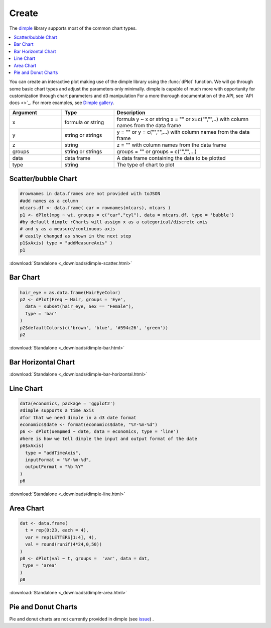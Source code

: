 .. _nvd3_charttypes:

Create
=======

.. raw:: html

   <style>iframe.rChart{margin-bottom: 20px;}</style>

The `dimple <http://dimplejs.org>`_ library supports most of the common chart types. 

.. contents::
   :local:
   :depth: 1


You can create an interactive plot making use of the dimple library using the :func:`dPlot` function.  We will go through some basic chart types and adjust the parameters only minimally.  dimple is capable of much more with opportunity for customization through chart parameters and d3 manipulation  For a more thorough documentation of the API, see `API docs <>`_.  For more examples, see `Dimple gallery <http://timelyportfolio.github.io/rCharts_dimple/gallery>`_.

.. list-table:: 
    :widths: 25 25 70
    :header-rows: 1

    * - Argument
      - Type
      - Description
    * - x
      - formula or string
      - formula y \~ x or string x = "" or x=c("","",..) with column names from the data frame
    * - y
      - string or strings
      - y = "" or y = c("","",...) with column names from the data frame
    * - z
      - string
      - z = "" with column names from the data frame
    * - groups
      - string or strings
      - groups = "" or groups = c("","",...)
    * - data
      - data frame
      - A data frame containing the data to be plotted
    * - type
      - string
      - The type of chart to plot







Scatter/bubble Chart
--------------


.. sourcecode:: r
    

    #rownames in data.frames are not provided with toJSON
    #add names as a column
    mtcars.df <- data.frame( car = rownames(mtcars), mtcars )
    p1 <- dPlot(mpg ~ wt, groups = c("car","cyl"), data = mtcars.df, type = 'bubble')
    #by default dimple rCharts will assign x as a categorical/discrete axis
    # and y as a measure/continuous axis
    # easily changed as shown in the next step
    p1$xAxis( type = "addMeasureAxis" )
    p1


.. only:: html

    
    .. raw:: html
        
    
        <iframe src='
        ../_downloads/dimple-scatter.html
        ' scrolling='no' seamless
        class='rChart dimple '
        id=iframe-
        chart37834cb2450
        ></iframe>
        <style>iframe.rChart{ width: 100%; height: 400px;}</style>





.. raw:: html
    

    
        <a href="../playground.html#?n=dimple-scatter" class="btn btn-success btn-mini float-right" target="_blank">
          <span class="fa fa-edit"></span> Edit
        </a><br/>
      


:download:`Standalone <_downloads/dimple-scatter.html>`

Bar Chart
--------------


.. sourcecode:: r
    

    hair_eye = as.data.frame(HairEyeColor)
    p2 <- dPlot(Freq ~ Hair, groups = 'Eye', 
      data = subset(hair_eye, Sex == "Female"), 
      type = 'bar'
    )
    p2$defaultColors(c('brown', 'blue', '#594c26', 'green'))
    p2


.. only:: html

    
    .. raw:: html
        
    
        <iframe src='
        ../_downloads/dimple-bar.html
        ' scrolling='no' seamless
        class='rChart dimple '
        id=iframe-
        chart3782a1d2f6d
        ></iframe>
        <style>iframe.rChart{ width: 100%; height: 400px;}</style>





.. raw:: html
    

    
        <a href="../playground.html#?n=dimple-bar" class="btn btn-success btn-mini float-right" target="_blank">
          <span class="fa fa-edit"></span> Edit
        </a><br/>
      


:download:`Standalone <_downloads/dimple-bar.html>`


Bar Horizontal Chart
-------------------------



.. only:: html

    
    .. raw:: html
        
    
        <iframe src='
        ../_downloads/dimple-bar-horizontal.html
        ' scrolling='no' seamless
        class='rChart dimple '
        id=iframe-
        chart378639541c4
        ></iframe>
        <style>iframe.rChart{ width: 100%; height: 400px;}</style>








.. raw:: html
    

    
        <a href="../playground.html#?n=dimple-bar-horizontal" class="btn btn-success btn-mini float-right" target="_blank">
          <span class="fa fa-edit"></span> Edit
        </a><br/>
      


:download:`Standalone <_downloads/dimple-bar-horizontal.html>`

Line Chart
-----------


.. sourcecode:: r
    

    data(economics, package = 'ggplot2')
    #dimple supports a time axis
    #for that we need dimple in a d3 date format
    economics$date <- format(economics$date, "%Y-%m-%d")
    p6 <- dPlot(uempmed ~ date, data = economics, type = 'line')
    #here is how we tell dimple the input and output format of the date
    p6$xAxis( 
      type = "addTimeAxis",
      inputFormat = "%Y-%m-%d",
      outputFormat = "%b %Y" 
    )
    p6


.. only:: html

    
    .. raw:: html
        
    
        <iframe src='
        ../_downloads/dimple-line.html
        ' scrolling='no' seamless
        class='rChart dimple '
        id=iframe-
        chart378468c6fbd
        ></iframe>
        <style>iframe.rChart{ width: 100%; height: 400px;}</style>





.. raw:: html
    

    
        <a href="../playground.html#?n=dimple-line" class="btn btn-success btn-mini float-right" target="_blank">
          <span class="fa fa-edit"></span> Edit
        </a><br/>
      


:download:`Standalone <_downloads/dimple-line.html>`

Area Chart
-------------------


.. sourcecode:: r
    

    dat <- data.frame(
      t = rep(0:23, each = 4), 
      var = rep(LETTERS[1:4], 4), 
      val = round(runif(4*24,0,50))
    )
    p8 <- dPlot(val ~ t, groups =  'var', data = dat, 
     type = 'area'
    )
    p8


.. only:: html

    
    .. raw:: html
        
    
        <iframe src='
        ../_downloads/dimple-area.html
        ' scrolling='no' seamless
        class='rChart dimple '
        id=iframe-
        chart37822af194f
        ></iframe>
        <style>iframe.rChart{ width: 100%; height: 400px;}</style>





.. raw:: html
    

    
        <a href="../playground.html#?n=dimple-area" class="btn btn-success btn-mini float-right" target="_blank">
          <span class="fa fa-edit"></span> Edit
        </a><br/>
      


:download:`Standalone <_downloads/dimple-area.html>`

Pie and Donut Charts
----------

Pie and donut charts are not currently provided in dimple (see `issue <https://github.com/PMSI-AlignAlytics/dimple/issues/47>`_) .




.. raw:: html

  <br/><br/>
  <style>
    iframe.rChart{margin-bottom: 20px;}
    a.download{display: none;}
    a.button{color: black;}
    #rickshaw iframe.rChart{height: 450px;}</style>
  </style>
